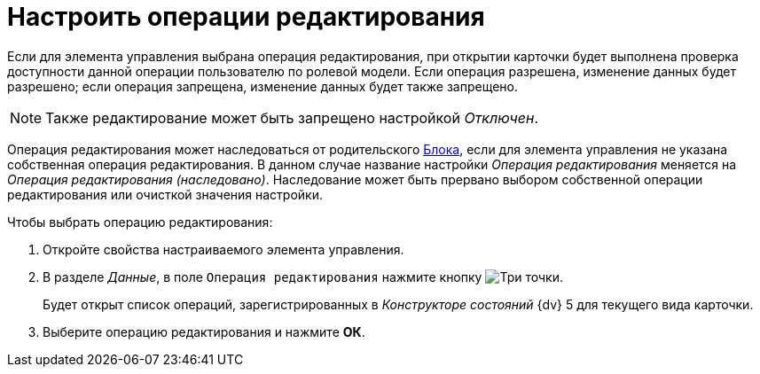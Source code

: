 = Настроить операции редактирования

Если для элемента управления выбрана операция редактирования, при открытии карточки будет выполнена проверка доступности данной операции пользователю по ролевой модели. Если операция разрешена, изменение данных будет разрешено; если операция запрещена, изменение данных будет также запрещено.

[NOTE]
====
Также редактирование может быть запрещено настройкой _Отключен_.
====

Операция редактирования может наследоваться от родительского xref:ctrl/layoutElements/block.adoc[Блока], если для элемента управления не указана собственная операция редактирования. В данном случае название настройки _Операция редактирования_ меняется на _Операция редактирования (наследовано)_. Наследование может быть прервано выбором собственной операции редактирования или очисткой значения настройки.

.Чтобы выбрать операцию редактирования:
. Откройте свойства настраиваемого элемента управления.
. В разделе _Данные_, в поле `Операция редактирования` нажмите кнопку image:buttons/three-dots.png[Три точки].
+
Будет открыт список операций, зарегистрированных в _Конструкторе состояний_ {dv} 5 для текущего вида карточки.
. Выберите операцию редактирования и нажмите *ОК*.
